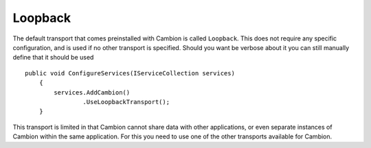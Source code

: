 Loopback
--------

The default transport that comes preinstalled with Cambion is called ``Loopback``.
This does not require any specific configuration, and is used if no other transport is specified.
Should you want be verbose about it you can still manually define that it should be used

::

    public void ConfigureServices(IServiceCollection services)
	{
	    services.AddCambion()
		    .UseLoopbackTransport();
	}

This transport is limited in that Cambion cannot share data with other applications, or even separate instances
of Cambion within the same application. For this you need to use one of the other transports available for Cambion.
